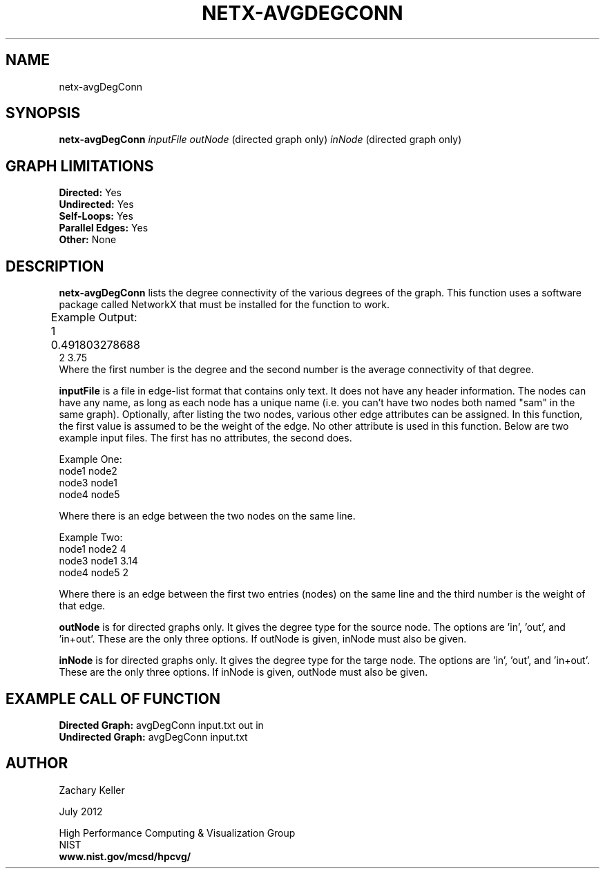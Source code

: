 .TH NETX-AVGDEGCONN 1 "23 July 2012"

.SH NAME

netx-avgDegConn


.SH SYNOPSIS

.B netx-avgDegConn
.I  inputFile
.I outNode
(directed graph only)
.I inNode
(directed graph only)

.SH GRAPH LIMITATIONS
\fBDirected:\fR Yes
.br
\fBUndirected:\fR Yes
.br
\fBSelf-Loops:\fR Yes
.br
\fBParallel Edges:\fR Yes
.br
\fBOther:\fR None
.br .br
.PP
.SH DESCRIPTION

\fBnetx-avgDegConn\fR lists the degree connectivity of the various degrees of the graph. This function uses a software package called NetworkX that must be installed for the function to work.
.br .P
.br .P
.PP
Example Output:					
.br .P										0 0.0		
.br
1 0.491803278688 							
.br .P
2 3.75
.br 								
.br .P
Where the first number is the degree and the second number is the average connectivity of that degree.
.br .P
.br .P
.PP
\fBinputFile\fR is a file in edge-list format that contains only text. It does not have any header information. The nodes can have any name, as long as each node has a unique name (i.e. you can't have two nodes both named "sam" in the same graph). Optionally, after listing the two nodes, various other edge attributes can be assigned. In this function, the first value is assumed to be the weight of the edge. No other attribute is used in this function. Below are two example input files. The first has no attributes, the second does.
.br .P
.PP
Example One:
.br .P
node1 node2 
.br .P
node3 node1
.br .P
node4 node5
.br .P
.br .P
.PP
Where there is an edge between the two nodes on the same line.
.br .P
.br .P
.PP
Example Two:
.br .P
node1 node2 4
.br .P
node3 node1 3.14
.br .P
node4 node5 2
.br .P
.br .P
.PP
Where there is an edge between the first two entries (nodes) on the same line and the third number is the weight of that edge.
.br .P
.br .P
.PP
\fBoutNode\fR is for directed graphs only. It gives the degree type for the source node. The options are 'in', 'out', and 'in+out'. These are the only three options. If outNode is given, inNode must also be given.
.br .P
.br .P
.PP
\fBinNode\fR is for directed graphs only. It gives the degree type for the targe node. The options are 'in', 'out', and 'in+out'. These are the only three options. If inNode is given, outNode must also be given.
.br .P
.br .P
.PP
.SH EXAMPLE CALL OF FUNCTION
.br
\fBDirected Graph:\fR avgDegConn input.txt out in
.br .P
\fBUndirected Graph:\fR avgDegConn input.txt
.br .P
.br .P
.PP
.SH AUTHOR

Zachary Keller

.PP
July 2012

.PP 
High Performance Computing & Visualization Group
.br
NIST
.br
.B www.nist.gov/mcsd/hpcvg/

